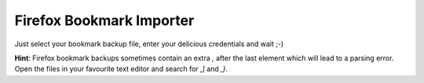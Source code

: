 =========================
Firefox Bookmark Importer
=========================

Just select your bookmark backup file, enter your delicious credentials and wait ;-)

**Hint**: Firefox bookmark backups sometimes contain an extra *,* after the last element which will lead to a parsing error. Open the files in your favourite text editor and search for *,]* and *,}*.